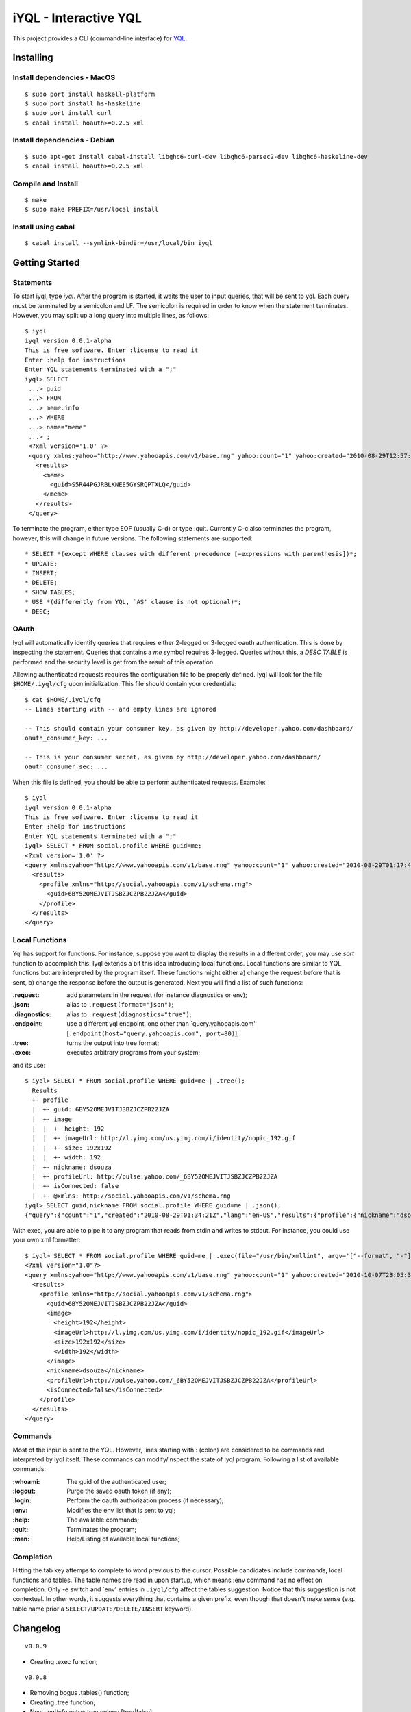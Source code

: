 ======================
iYQL - Interactive YQL
======================

This project provides a CLI (command-line interface) for YQL_.

.. _YQL: http://developer.yahoo.com/yql/

Installing
----------

Install dependencies - MacOS
~~~~~~~~~~~~~~~~~~~~~~~~~~~~
::

    $ sudo port install haskell-platform
    $ sudo port install hs-haskeline
    $ sudo port install curl
    $ cabal install hoauth>=0.2.5 xml

Install dependencies - Debian
~~~~~~~~~~~~~~~~~~~~~~~~~~~~~
::

    $ sudo apt-get install cabal-install libghc6-curl-dev libghc6-parsec2-dev libghc6-haskeline-dev
    $ cabal install hoauth>=0.2.5 xml

Compile and Install
~~~~~~~~~~~~~~~~~~~
::

    $ make
    $ sudo make PREFIX=/usr/local install

Install using cabal
~~~~~~~~~~~~~~~~~~~
::

    $ cabal install --symlink-bindir=/usr/local/bin iyql

Getting Started
---------------

Statements
~~~~~~~~~~

To start iyql, type *iyql*. After the program is started, it waits the user to input queries, that will be sent to yql. Each query must be terminated by a semicolon and LF. The semicolon is required in order to know when the statement terminates. However, you may split up a long query into multiple lines, as follows::

    $ iyql
    iyql version 0.0.1-alpha
    This is free software. Enter :license to read it
    Enter :help for instructions
    Enter YQL statements terminated with a ";"
    iyql> SELECT
     ...> guid
     ...> FROM
     ...> meme.info
     ...> WHERE
     ...> name="meme"
     ...> ;
     <?xml version='1.0' ?>
     <query xmlns:yahoo="http://www.yahooapis.com/v1/base.rng" yahoo:count="1" yahoo:created="2010-08-29T12:57:24Z" yahoo:lang="en-US">
       <results>
         <meme>
           <guid>S5R44PGJRBLKNEE5GYSRQPTXLQ</guid>
         </meme>
       </results>
     </query>

To terminate the program, either type EOF (usually C-d) or type :quit. Currently C-c also terminates the program, however, this will change in future versions. The following statements are supported::

   * SELECT *(except WHERE clauses with different precedence [=expressions with parenthesis])*;
   * UPDATE;
   * INSERT;
   * DELETE;
   * SHOW TABLES;
   * USE *(differently from YQL, `AS' clause is not optional)*;
   * DESC;

OAuth
~~~~~

Iyql will automatically identify queries that requires either 2-legged or 3-legged oauth authentication. This is done by inspecting the statement. Queries that contains a *me* symbol requires 3-legged. Queries without this, a *DESC TABLE* is performed and the security level is get from the result of this operation.

Allowing authenticated requests requires the configuration file to be properly defined. Iyql will look for the file ``$HOME/.iyql/cfg`` upon initialization. This file should contain your credentials::

    $ cat $HOME/.iyql/cfg
    -- Lines starting with -- and empty lines are ignored

    -- This should contain your consumer key, as given by http://developer.yahoo.com/dashboard/
    oauth_consumer_key: ...

    -- This is your consumer secret, as given by http://developer.yahoo.com/dashboard/
    oauth_consumer_sec: ...

When this file is defined, you should be able to perform authenticated requests. Example::

    $ iyql
    iyql version 0.0.1-alpha
    This is free software. Enter :license to read it
    Enter :help for instructions
    Enter YQL statements terminated with a ";"
    iyql> SELECT * FROM social.profile WHERE guid=me;
    <?xml version='1.0' ?>
    <query xmlns:yahoo="http://www.yahooapis.com/v1/base.rng" yahoo:count="1" yahoo:created="2010-08-29T01:17:42Z" yahoo:lang="en-US">
      <results>
        <profile xmlns="http://social.yahooapis.com/v1/schema.rng">
          <guid>6BY52OMEJVITJSBZJCZPB22JZA</guid>
        </profile>
      </results>
    </query>

Local Functions
~~~~~~~~~~~~~~~

Yql has support for functions. For instance, suppose you want to display the results in a different order, you may use *sort* function to accomplish this. Iyql extends a bit this idea introducing local functions. Local functions are similar to YQL functions but are interpreted by the program itself. These functions might either a) change the request before that is sent, b) change the response before the output is generated. Next you will find a list of such functions:

:.request: add parameters in the request (for instance diagnostics or env);

:.json: alias to ``.request(format="json")``;

:.diagnostics: alias to ``.request(diagnostics="true")``;

:.endpoint: use a different yql endpoint, one other than \`query.yahooapis.com\' \[``.endpoint(host="query.yahooapis.com", port=80)``\];

:.tree: turns the output into tree format;

:.exec: executes arbitrary programs from your system;

and its use::

       $ iyql> SELECT * FROM social.profile WHERE guid=me | .tree();
         Results
         +- profile
         |  +- guid: 6BY52OMEJVITJSBZJCZPB22JZA
         |  +- image
         |  |  +- height: 192
         |  |  +- imageUrl: http://l.yimg.com/us.yimg.com/i/identity/nopic_192.gif
         |  |  +- size: 192x192
         |  |  +- width: 192
         |  +- nickname: dsouza
         |  +- profileUrl: http://pulse.yahoo.com/_6BY52OMEJVITJSBZJCZPB22JZA
         |  +- isConnected: false
         |  +- @xmlns: http://social.yahooapis.com/v1/schema.rng
       iyql> SELECT guid,nickname FROM social.profile WHERE guid=me | .json();
       {"query":{"count":"1","created":"2010-08-29T01:34:21Z","lang":"en-US","results":{"profile":{"nickname":"dsouza","guid":"6BY52OMEJVITJSBZJCZPB22JZA"}}}}

With exec, you are able to pipe it to any program that reads from stdin and writes to stdout. For instance, you could use your own xml formatter::

      $ iyql> SELECT * FROM social.profile WHERE guid=me | .exec(file="/usr/bin/xmllint", argv='["--format", "-"]');
      <?xml version="1.0"?>
      <query xmlns:yahoo="http://www.yahooapis.com/v1/base.rng" yahoo:count="1" yahoo:created="2010-10-07T23:05:33Z" yahoo:lang="en-US">
        <results>
          <profile xmlns="http://social.yahooapis.com/v1/schema.rng">
            <guid>6BY52OMEJVITJSBZJCZPB22JZA</guid>
            <image>
              <height>192</height>
              <imageUrl>http://l.yimg.com/us.yimg.com/i/identity/nopic_192.gif</imageUrl>
              <size>192x192</size>
              <width>192</width>
            </image>
            <nickname>dsouza</nickname>
            <profileUrl>http://pulse.yahoo.com/_6BY52OMEJVITJSBZJCZPB22JZA</profileUrl>
            <isConnected>false</isConnected>
          </profile>
        </results>
      </query>

Commands
~~~~~~~~

Most of the input is sent to the YQL. However, lines starting with : (colon) are considered to be commands and interpreted by iyql itself. These commands can modify/inspect the state of iyql program. Following a list of available commands:

:\:whoami: The guid of the authenticated user;
     
:\:logout: Purge the saved oauth token (if any);
     
:\:login: Perform the oauth authorization process (if necessary);
     
:\:env: Modifies the env list that is sent to yql;
     
:\:help: The available commands;
     
:\:quit: Terminates the program;
     
:\:man: Help/Listing of available local functions;

Completion
~~~~~~~~~~

Hitting the tab key attemps to complete to word previous to the cursor. Possible candidates include commands, local functions and tables. The table names are read in upon startup, which means :env command has no effect on completion. Only -e switch and \`env\' entries in ``.iyql/cfg`` affect the tables suggestion. Notice that this suggestion is not contextual. In other words, it suggests everything that contains a given prefix, even though that doesn't make sense (e.g. table name prior a ``SELECT/UPDATE/DELETE/INSERT`` keyword).

Changelog
---------

::

  v0.0.9

* Creating .exec function;

::

  v0.0.8

* Removing bogus .tables() function;
* Creating .tree function;
* New .iyql/cfg entry: tree.colors: [true|false]

::

  v0.0.7

* Updating hoauth library [v0.3.1]

::

  v0.0.6

* Error handling

::

  v0.0.5

* Code completion

::

  <= v0.0.4

* Reusing oauth_token
* Adding iyql commands (e.g. :help)
* Parser is complete, but where clauses with parenthesis
* Local functions (e.g. .tree)
* History

